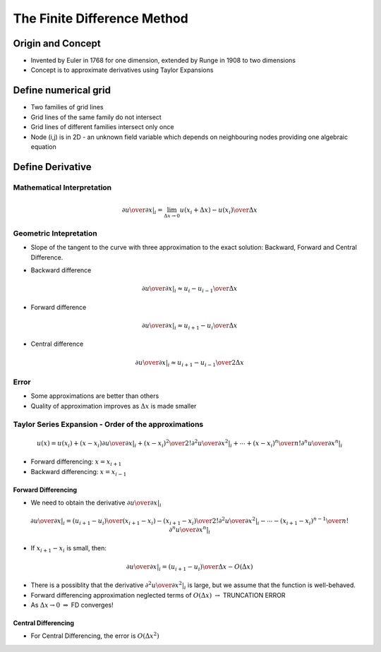 ==============================
 The Finite Difference Method
==============================

Origin and Concept
==================

* Invented by Euler in 1768 for one dimension, extended by Runge in 1908 to two dimensions
* Concept is to approximate derivatives using Taylor Expansions

Define numerical grid
=====================
 
.. image:: _images/grid.png
   :scale: 75%
   :align: center

* Two families of grid lines
* Grid lines of the same family do not intersect
* Grid lines of different families intersect only once
* Node (i,j) is in 2D - an unknown field variable which depends on neighbouring nodes providing one algebraic equation

Define Derivative
=================

Mathematical Interpretation
---------------------------

.. math:: \left .  {\partial u \over \partial x} \right \vert_i = \lim_{\Delta x \rightarrow 0} {u(x_i + \Delta x) - u(x_i) \over \Delta x}

Geometric Intepretation
-----------------------

* Slope of the tangent to the curve with three approximation to the exact solution: Backward, Forward and Central Difference.

.. image:: _images/derivatives.png
   :align: center
   :scale: 90%

* Backward difference

.. math:: \left .  {\partial u \over \partial x} \right \vert_i \approx {{u_i - u_{i-1}} \over \Delta x}

* Forward difference

.. math:: \left .  {\partial u \over \partial x} \right \vert_i \approx {{u_{i+1} - u_i} \over \Delta x}

* Central difference

.. math:: \left .  {\partial u \over \partial x} \right \vert_i \approx {{u_{i+1} - u_{i-1}} \over 2 \Delta x}

Error
-----

* Some approximations are better than others
* Quality of approximation improves as :math:`\Delta x` is made smaller

Taylor Series Expansion - Order of the approximations
-----------------------------------------------------

.. math:: u(x) = u(x_i)+(x-x_i) \left . {\partial u \over \partial x} \right \vert_i + {(x - x_i)^2 \over 2!} \left . {\partial^2 u \over \partial x^2} \right \vert_i + \cdots + {(x - x_i)^n \over n!} \left . {\partial^n u \over \partial x^n} \right \vert_i

* Forward differencing: :math:`x = x_{i+1}`
* Backward differencing: :math:`x = x_{i-1}`

Forward Differencing
~~~~~~~~~~~~~~~~~~~~

* We need to obtain the derivative :math:`\left . {\partial u \over \partial x} \right \vert_i`

.. math:: \left . {\partial u \over \partial x} \right \vert_i = {(u_{i+1} - u_i) \over (x_{i+1} - x_i)} -  {(x_{i+1} - x_i) \over 2!} \left . {\partial^2 u \over \partial x^2} \right \vert_i - \cdots - {(x_{i+1} - x_i)^{n-1} \over n!} \left . {\partial^n u \over \partial x^n} \right \vert_i


* If :math:`x_{i+1} - x_i` is small, then:

.. math:: \left . {\partial u \over \partial x} \right \vert_i = {(u_{i+1} - u_i) \over \Delta x} - O(\Delta x)

* There is a possiblity that the derivative :math:`\left . {\partial^2 u \over \partial x^2} \right \vert_i` is large, but we assume that the function is well-behaved.

* Forward differencing approximation neglected terms of :math:`O(\Delta x)` :math:`\rightarrow` TRUNCATION ERROR

* As :math:`\Delta  x \rightarrow 0`  :math:`\Rightarrow` FD converges!

Central Differencing
~~~~~~~~~~~~~~~~~~~~

* For Central Differencing, the error is :math:`O(\Delta x^2)`

